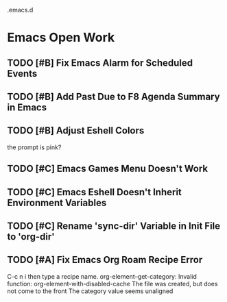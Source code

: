 .emacs.d

* Emacs Open Work
** TODO [#B] Fix Emacs Alarm for Scheduled Events
** TODO [#B] Add Past Due to F8 Agenda Summary in Emacs
** TODO [#B] Adjust Eshell Colors
the prompt is pink?
** TODO [#C] Emacs Games Menu Doesn't Work
** TODO [#C] Emacs Eshell Doesn't Inherit Environment Variables
** TODO [#C] Rename 'sync-dir' Variable in Init File to 'org-dir'
** TODO [#A] Fix Emacs Org Roam Recipe Error
C-c n i then type a recipe name.
org-element--get-category: Invalid function: org-element-with-disabled-cache
The file was created, but does not come to the front
The category value seems unaligned
